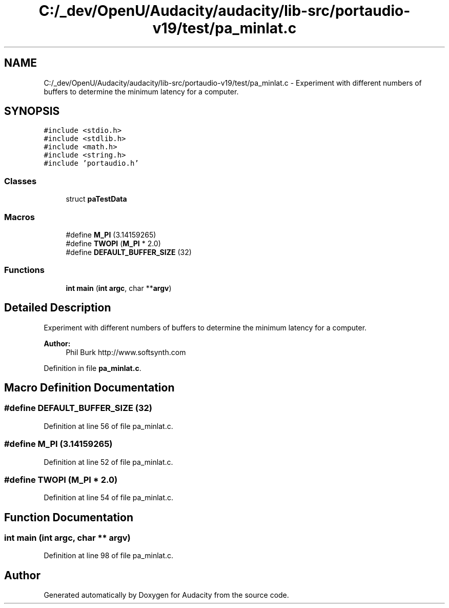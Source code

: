 .TH "C:/_dev/OpenU/Audacity/audacity/lib-src/portaudio-v19/test/pa_minlat.c" 3 "Thu Apr 28 2016" "Audacity" \" -*- nroff -*-
.ad l
.nh
.SH NAME
C:/_dev/OpenU/Audacity/audacity/lib-src/portaudio-v19/test/pa_minlat.c \- Experiment with different numbers of buffers to determine the minimum latency for a computer\&.  

.SH SYNOPSIS
.br
.PP
\fC#include <stdio\&.h>\fP
.br
\fC#include <stdlib\&.h>\fP
.br
\fC#include <math\&.h>\fP
.br
\fC#include <string\&.h>\fP
.br
\fC#include 'portaudio\&.h'\fP
.br

.SS "Classes"

.in +1c
.ti -1c
.RI "struct \fBpaTestData\fP"
.br
.in -1c
.SS "Macros"

.in +1c
.ti -1c
.RI "#define \fBM_PI\fP   (3\&.14159265)"
.br
.ti -1c
.RI "#define \fBTWOPI\fP   (\fBM_PI\fP * 2\&.0)"
.br
.ti -1c
.RI "#define \fBDEFAULT_BUFFER_SIZE\fP   (32)"
.br
.in -1c
.SS "Functions"

.in +1c
.ti -1c
.RI "\fBint\fP \fBmain\fP (\fBint\fP \fBargc\fP, char **\fBargv\fP)"
.br
.in -1c
.SH "Detailed Description"
.PP 
Experiment with different numbers of buffers to determine the minimum latency for a computer\&. 


.PP
\fBAuthor:\fP
.RS 4
Phil Burk http://www.softsynth.com 
.RE
.PP

.PP
Definition in file \fBpa_minlat\&.c\fP\&.
.SH "Macro Definition Documentation"
.PP 
.SS "#define DEFAULT_BUFFER_SIZE   (32)"

.PP
Definition at line 56 of file pa_minlat\&.c\&.
.SS "#define M_PI   (3\&.14159265)"

.PP
Definition at line 52 of file pa_minlat\&.c\&.
.SS "#define TWOPI   (\fBM_PI\fP * 2\&.0)"

.PP
Definition at line 54 of file pa_minlat\&.c\&.
.SH "Function Documentation"
.PP 
.SS "\fBint\fP main (\fBint\fP argc, char ** argv)"

.PP
Definition at line 98 of file pa_minlat\&.c\&.
.SH "Author"
.PP 
Generated automatically by Doxygen for Audacity from the source code\&.
